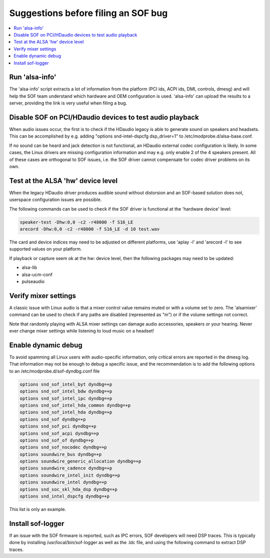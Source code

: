 .. _debug_suggestions:

Suggestions before filing an SOF bug
####################################

.. contents::
   :local:
   :depth: 3

Run 'alsa-info'
***************

The 'alsa-info' script extracts a lot of information from the platform
(PCI ids, ACPI ids, DMI, controls, dmesg) and will help the SOF team
understand which hardware and OEM configuration is used. 'alsa-info'
can upload the results to a server, providing the link is very useful
when filing a bug.

Disable SOF on PCI/HDaudio devices to test audio playback
*********************************************************

When audio issues occur, the first is to check if the HDaudio legacy
is able to generate sound on speakers and headsets. This can be
accomplished by e.g. adding "options snd-intel-dspcfg dsp_driver=1" to
/etc/modprobe.d/alsa-base.conf.

If no sound can be heard and jack detection is not functional, an
HDaudio external codec configuration is likely. In some cases, the
Linux drivers are missing configuration information and may e.g. only
enable 2 of the 4 speakers present. All of these cases are orthogonal
to SOF issues, i.e. the SOF driver cannot compensate for codec driver
problems on its own.

Test at the ALSA 'hw' device level
**********************************

When the legacy HDaudio driver produces audible sound without
distorsion and an SOF-based solution does not, userspace configuration
issues are possible.

The following commands can be used to check if the SOF driver is
functional at the 'hardware device' level:

.. code-block::

   speaker-test -Dhw:0,0 -c2 -r48000 -f S16_LE
   arecord -Dhw:0,0 -c2 -r48000 -f S16_LE -d 10 test.wav

The card and device indices may need to be adjusted on different
platforms, use 'aplay -l' and 'arecord -l' to see supported values on
your platform.

If playback or capture seem ok at the hw: device level, then the
following packages may need to be updated:

- alsa-lib
- alsa-ucm-conf
- pulseaudio

Verify mixer settings
*********************

A classic issue with Linux audio is that a mixer control value remains
muted or with a volume set to zero. The 'alsamixer' command can be
used to check if any paths are disabled (represented as "m") or if the
volume settings not correct.

Note that randomly playing with ALSA mixer settings can damage audio
accessories, speakers or your hearing. Never ever change mixer
settings while listening to loud music on a headset!

Enable dynamic debug
********************

To avoid spamming all Linux users with audio-specific information,
only critical errors are reported in the dmesg log. That information
may not be enough to debug a specific issue, and the recommendation is
to add the following options to an /etc/modprobe.d/sof-dyndbg.conf
file

.. code-block::

   options snd_sof_intel_byt dyndbg=+p
   options snd_sof_intel_bdw dyndbg=+p
   options snd_sof_intel_ipc dyndbg=+p
   options snd_sof_intel_hda_common dyndbg=+p
   options snd_sof_intel_hda dyndbg=+p
   options snd_sof dyndbg=+p
   options snd_sof_pci dyndbg=+p
   options snd_sof_acpi dyndbg=+p
   options snd_sof_of dyndbg=+p
   options snd_sof_nocodec dyndbg=+p
   options soundwire_bus dyndbg=+p
   options soundwire_generic_allocation dyndbg=+p
   options soundwire_cadence dyndbg=+p
   options soundwire_intel_init dyndbg=+p
   options soundwire_intel dyndbg=+p
   options snd_soc_skl_hda_dsp dyndbg=+p
   options snd_intel_dspcfg dyndbg=+p

This list is only an example.

Install sof-logger
******************

If an issue with the SOF firmware is reported, such as IPC errors, SOF
developers will need DSP traces. This is typically done by installing
/usr/local/bin/sof-logger as well as the .ldc file, and using the
following command to extract DSP traces.


.. code-block::bash

   sof-logger -t sof-tgl.ldc
